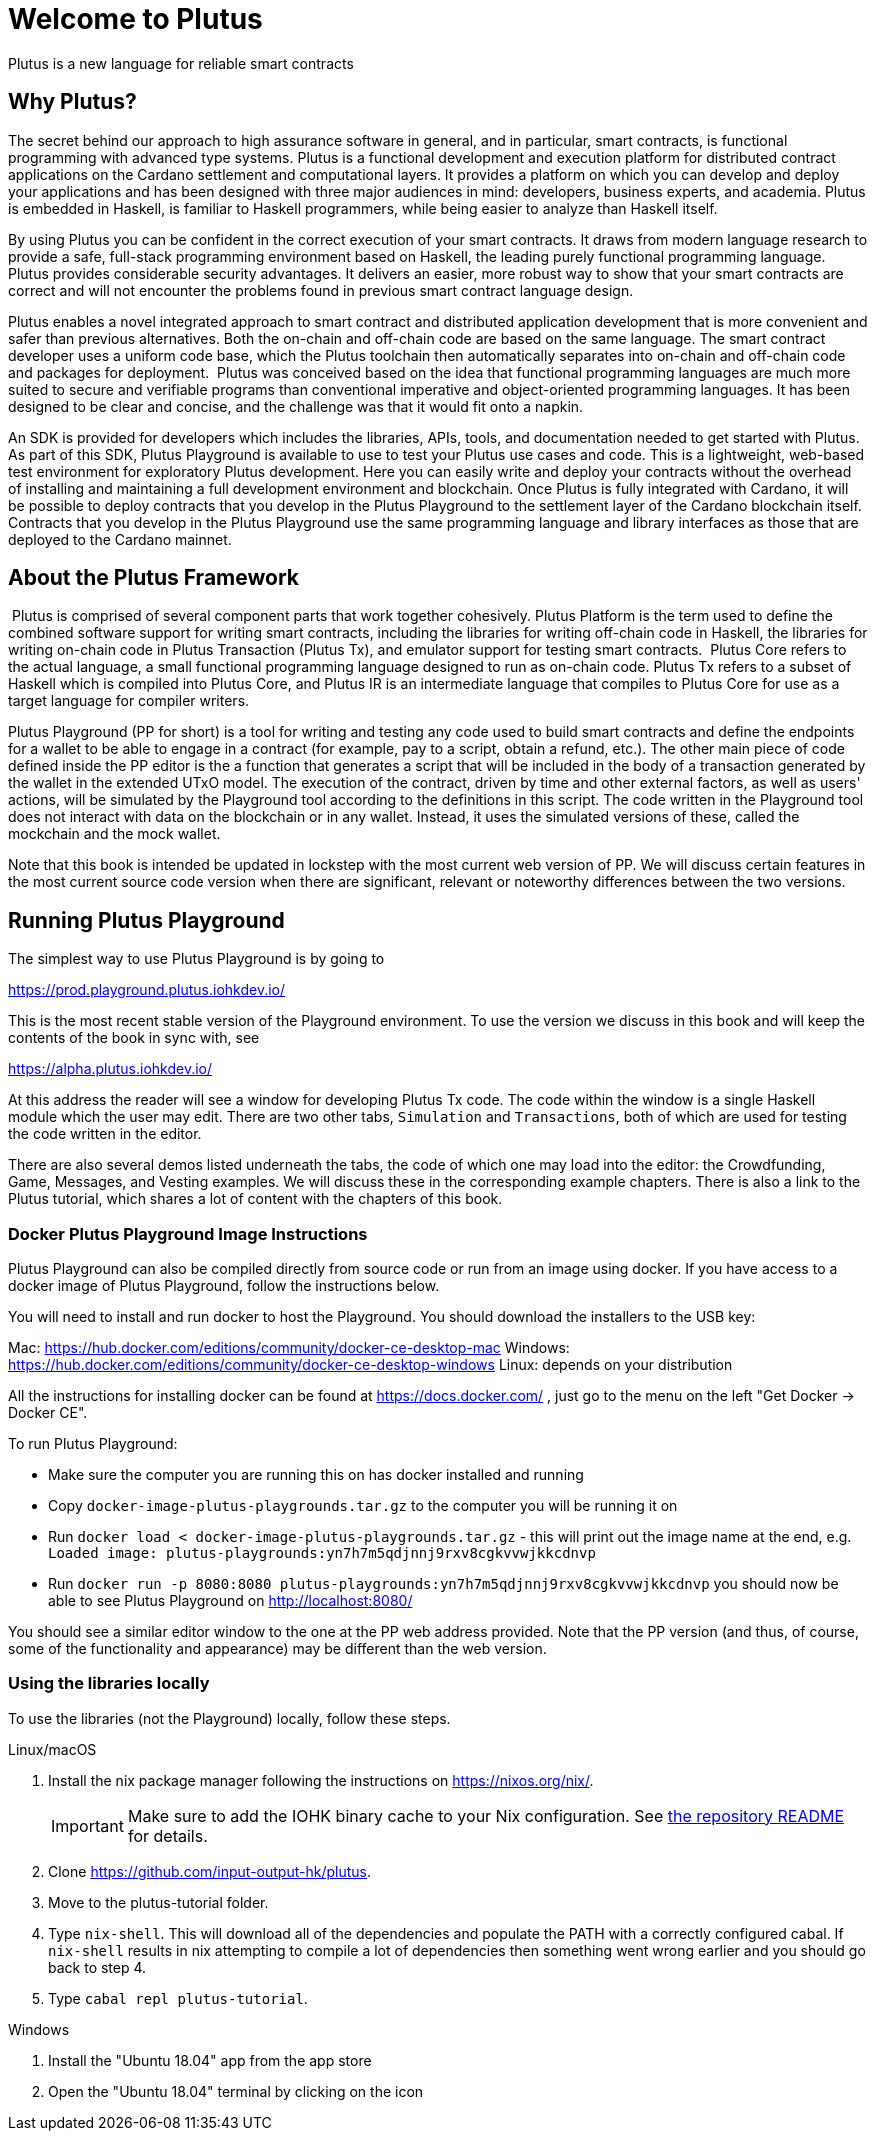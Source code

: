 [#05-welcome]
= Welcome to Plutus

Plutus is a new language for reliable smart contracts

== Why Plutus?

The secret behind our approach to high assurance software in general, and in
particular, smart contracts, is functional programming
with advanced type systems.
Plutus is a functional development and execution platform for distributed
contract applications on the Cardano settlement and computational layers. It
provides a platform on which you can develop and deploy your applications and
has been designed with three major audiences in mind: developers, business
experts, and academia. Plutus is embedded in Haskell, is familiar to Haskell
programmers, while being easier to analyze than Haskell itself.

By using Plutus you can be confident in the correct execution of your smart
contracts. It draws from modern language research to provide a safe, full-stack
programming environment based on Haskell, the leading purely functional
programming language. Plutus provides considerable security advantages. It
delivers an easier, more robust way to show that your smart contracts are
correct and will not encounter the problems found in previous smart contract
language design.

Plutus enables a novel integrated approach to smart contract and distributed
application development that is more convenient and safer than previous
alternatives. Both the on-chain and off-chain code are based on the same
language. The smart contract developer uses a uniform code base, which the
Plutus toolchain then automatically separates into on-chain and off-chain code
and packages for deployment.
‌
Plutus was conceived based on the idea that functional programming languages are
much more suited to secure and verifiable programs than conventional imperative
and object-oriented programming languages. It has been designed to be clear and concise, 
and the challenge was that it would fit onto a napkin. 

An SDK is provided for developers which includes the libraries, APIs, tools, and
documentation needed to get started with Plutus. As part of this SDK, Plutus
Playground is available to use to test your Plutus use cases and code. This is a
lightweight, web-based test environment for exploratory Plutus development. Here
you can easily write and deploy your contracts without the overhead of installing
and maintaining a full development environment and blockchain. Once Plutus is
fully integrated with Cardano, it will be possible to deploy contracts that you
develop in the Plutus Playground to the settlement layer of the Cardano
blockchain itself. Contracts that you develop in the Plutus Playground use the
same programming language and library interfaces as those that are deployed to
the Cardano mainnet.

== About the Plutus Framework
‌
Plutus is comprised of several component parts that work together cohesively.
Plutus Platform is the term used to define the combined software support for
writing smart contracts, including the libraries for writing off-chain code in
Haskell, the libraries for writing on-chain code in Plutus Transaction (Plutus
Tx), and
emulator support for testing smart contracts.
‌
Plutus Core refers to the actual language, a small functional programming
language designed to run as on-chain code. Plutus Tx refers to a subset
of Haskell which is compiled into Plutus Core, and Plutus IR is an intermediate
language that compiles to Plutus Core for use as a target language for compiler
writers.

Plutus Playground (PP for short) is a tool for writing and testing any code used to build
smart contracts and define the endpoints for a wallet to be able to engage
in a contract (for example, pay to a script, obtain a refund, etc.).
The other main piece of code defined inside the PP editor is the a function
that generates a script that will be included
in the body of a transaction generated by the wallet in the extended UTxO model.
The execution of the contract, driven by time and other external factors,
as well as users' actions, will be simulated by the Playground tool
according to the definitions in this script. The code written in the Playground
tool does not interact with data on the blockchain or in any wallet. Instead,
it uses the simulated versions of these, called the mockchain and the mock wallet.

Note that this book is intended be updated in lockstep with the most current
web version of PP. We will discuss certain features in the most current source
code version when there are significant, relevant or noteworthy differences
between the two versions.

== Running Plutus Playground

The simplest way to use Plutus Playground is by going to

https://prod.playground.plutus.iohkdev.io/

This is the most recent stable version of the Playground environment.
To use the version we discuss in this book and will keep the contents
of the book in sync with, see

https://alpha.plutus.iohkdev.io/

At this address the reader will see a window for developing Plutus Tx code.
The code within the window is a single Haskell module which the user may edit.
There are two other tabs, `Simulation` and `Transactions`,
both of which are used for testing the code written in the editor.

There are also several demos listed underneath the tabs, the code of which one
may load into the editor:
the Crowdfunding, Game, Messages, and
Vesting examples. We will discuss these in the corresponding example chapters.
There is also a link to the Plutus tutorial, which shares a lot of content
with the chapters of this book.

=== Docker Plutus Playground Image Instructions

Plutus Playground can also be compiled directly from source
code or run from an image using docker. If you have access to a docker image
of Plutus Playground, follow the instructions below.

You will need to install and run docker
to host the Playground. You should download the installers to the USB key:

Mac: https://hub.docker.com/editions/community/docker-ce-desktop-mac
Windows: https://hub.docker.com/editions/community/docker-ce-desktop-windows
Linux: depends on your distribution

All the instructions for installing docker can be found at
https://docs.docker.com/ , just go to the menu on the left "Get Docker -> Docker CE".

.To run Plutus Playground:
* Make sure the computer you are running this on has docker installed and running
* Copy `docker-image-plutus-playgrounds.tar.gz` to the computer you will be running it on
* Run `docker load < docker-image-plutus-playgrounds.tar.gz` - this will
print out the image name at the end, e.g. `Loaded image: plutus-playgrounds:yn7h7m5qdjnnj9rxv8cgkvvwjkkcdnvp`
* Run `docker run -p 8080:8080 plutus-playgrounds:yn7h7m5qdjnnj9rxv8cgkvvwjkkcdnvp`
you should now be able to see Plutus Playground on http://localhost:8080/

You should see a similar editor window to the one at the PP web address provided.
Note that the PP version (and thus, of course, some of the functionality and
appearance) may be different than the web version.


=== Using the libraries locally

To use the libraries (not the Playground) locally, follow these steps.

.Linux/macOS

[arabic]
. Install the nix package manager following the instructions on
https://nixos.org/nix/.
+
IMPORTANT: Make sure to add the IOHK binary cache to your Nix configuration. See
link:../README.md#binary-caches[the repository README] for details.
. Clone https://github.com/input-output-hk/plutus.
. Move to the plutus-tutorial folder.
. Type `nix-shell`. This will download all of the dependencies and
populate the PATH with a correctly configured cabal. If `nix-shell`
results in nix attempting to compile a lot of dependencies then
something went wrong earlier and you should go back to step 4.
. Type `cabal repl plutus-tutorial`.

.Windows

[arabic]
. Install the "Ubuntu 18.04" app from the app store
. Open the "Ubuntu 18.04" terminal by clicking on the icon


